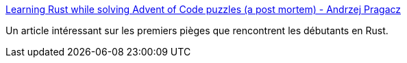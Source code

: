 :jbake-type: post
:jbake-status: published
:jbake-title: Learning Rust while solving Advent of Code puzzles (a post mortem) - Andrzej Pragacz
:jbake-tags: rust,programming,tutorial,walkthrough,_mois_mai,_année_2019
:jbake-date: 2019-05-13
:jbake-depth: ../
:jbake-uri: shaarli/1557728689000.adoc
:jbake-source: https://nicolas-delsaux.hd.free.fr/Shaarli?searchterm=https%3A%2F%2Fandrzej.pragacz.pl%2Fblog%2F2019%2F05%2Flearning-rust-while-solving-advent-of-code%2F&searchtags=rust+programming+tutorial+walkthrough+_mois_mai+_ann%C3%A9e_2019
:jbake-style: shaarli

https://andrzej.pragacz.pl/blog/2019/05/learning-rust-while-solving-advent-of-code/[Learning Rust while solving Advent of Code puzzles (a post mortem) - Andrzej Pragacz]

Un article intéressant sur les premiers pièges que rencontrent les débutants en Rust.
